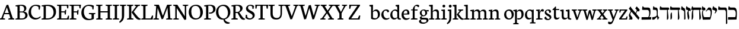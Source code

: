 SplineFontDB: 3.0
FontName: Neuton-Hebrew
FullName: Neuton Hebrew
FamilyName: Neuton
Weight: Medium
Copyright: Copyright (c) 2010, 2011 Brian M Zick (http://21326.info/), \nwith Reserved Font Name 'Neuton'.\n\nThis Font Software is licensed under the SIL Open Font License, Version 1.1.\nThis license is available with a FAQ at: http://scripts.sil.org/OFL\n   WITHOUT WARRANTIES OR CONDITIONS OF ANY KIND, either express or implied.\n   See the License for the specific language governing permissions and\n   limitations under the License.
UComments: "2011-9-18: Created." 
Version: 1.44
ItalicAngle: 0
UnderlinePosition: -205
UnderlineWidth: 102
Ascent: 1638
Descent: 410
LayerCount: 3
Layer: 0 0 "Back"  1
Layer: 1 0 "Fore"  0
Layer: 2 0 "Compare"  0
NeedsXUIDChange: 1
XUID: [1021 467 2011608612 16390363]
FSType: 1
OS2Version: 0
OS2_WeightWidthSlopeOnly: 0
OS2_UseTypoMetrics: 1
CreationTime: 1316368968
ModificationTime: 1323145420
PfmFamily: 17
TTFWeight: 500
TTFWidth: 5
LineGap: 0
VLineGap: 184
OS2TypoAscent: 2106
OS2TypoAOffset: 0
OS2TypoDescent: -485
OS2TypoDOffset: 0
OS2TypoLinegap: 0
OS2WinAscent: 2106
OS2WinAOffset: 0
OS2WinDescent: 485
OS2WinDOffset: 0
HheadAscent: 2106
HheadAOffset: 0
HheadDescent: -485
HheadDOffset: 0
OS2Vendor: 'PfEd'
MarkAttachClasses: 1
DEI: 91125
Encoding: UnicodeBmp
Compacted: 1
UnicodeInterp: none
NameList: Adobe Glyph List
DisplaySize: -96
AntiAlias: 1
FitToEm: 0
WidthSeparation: 100
WinInfo: 12 12 6
BeginPrivate: 0
EndPrivate
Grid
-2048 206 m 0
 4096 206 l 0
-2048 833.333 m 4
 4096 833.333 l 4
-2048 1038 m 0
 4096 1038 l 0
-2048 1147.33 m 0
 4096 1147.33 l 0
-2048 -378 m 0
 4096 -378 l 0
EndSplineSet
BeginChars: 65539 83

StartChar: alef
Encoding: 1488 1488 0
Width: 1130
VWidth: 0
Flags: HMW
LayerCount: 3
Back
SplineSet
882 773 m 2
 883.12 964.992 834.96 1039 742 1039 c 2
 299 1039 l 2
 199 1039 175.376 1082.18 146 1144 c 1
 81 1135 l 1
 51 892.333 l 1
 108 853.333 l 1
 698 853.333 l 2
 768 853 788 787.747 788 642 c 2
 788 6 l 1
 808 -11 l 1
 877 0 l 1
 882 773 l 2
94 15 m 1
 94 514 l 1
 183 569 l 1
 217 558 l 1
 217 372.538 217 210.731 214 30 c 1
 128 -19 l 1
 94 15 l 1
EndSplineSet
Fore
SplineSet
817 723 m 5
 753.814 678.634 693.788 590.985 698 433 c 5
 716 391 l 5
 579 493 l 5
 606 493 l 5
 641.468 569.331 751 745.645 751 808 c 5
 732 854 651 920 616 960 c 5
 732 1122 l 5
 763 1126 l 5
 773 1098 793 1074 819 1048 c 6
 978 891 l 6
 1020 847.652 983.25 758.247 936 686 c 5
 891 725 852 725 817 723 c 5
197 1117 m 5
 232 1124 l 5
 235 1074 261 1029 290 995 c 6
 990 161 l 5
 908 -8 l 5
 882 -12 l 5
 74 926 l 21
 73 957 l 5
 197 1117 l 5
343 694 m 5
 238 646 133 480 233 351 c 6
 347 206 l 6
 367 181 379 141 379 117 c 4
 379 50 369 0 332 0 c 14
 79 0 l 5
 74 58 l 5
 147 84 147 109 131 154 c 6
 83 286 l 6
 40 404 92 463 250 764 c 5
 343 694 l 5
EndSplineSet
Colour: ffffff
EndChar

StartChar: bet
Encoding: 1489 1489 1
Width: 912
VWidth: 0
Flags: HMWO
LayerCount: 3
Back
SplineSet
198.461 1098.25 m 6
 621.961 1098.25 l 6
 643.778 1098.25 669.124 1092.47 697.999 1080.92 c 132
 726.874 1069.37 749.011 1049.48 764.411 1021.25 c 4
 805.478 945.532 826.011 828.748 826.011 670.898 c 4
 826.011 519.465 793.286 375.09 727.836 237.773 c 4
 726.552 233.924 726.873 229.432 728.799 224.299 c 132
 730.724 219.165 733.611 216.599 737.461 216.599 c 6
 876.062 216.599 l 6
 896.595 216.599 909.107 212.428 913.599 204.086 c 132
 918.091 195.744 917.128 184.515 910.711 170.398 c 5
 858.736 -18.251 l 6
 854.886 -33.6509 849.753 -43.9175 843.336 -49.0508 c 132
 836.919 -54.1842 824.086 -56.751 804.836 -56.751 c 6
 65.6357 -56.751 l 6
 46.3858 -56.751 34.5151 -52.5801 30.0234 -44.2383 c 132
 25.5304 -35.8967 25.8514 -24.0259 30.9863 -8.62598 c 6
 82.9609 191.574 l 6
 86.8111 201.841 91.303 208.578 96.4365 211.786 c 132
 101.57 214.994 110.553 216.599 123.386 216.599 c 6
 552.661 216.599 l 6
 595.011 216.599 620.678 221.732 629.661 231.999 c 4
 647.628 249.966 662.386 285.899 673.937 339.799 c 132
 685.486 393.699 691.261 452.732 691.261 516.898 c 4
 691.261 622.132 677.144 699.132 648.911 747.898 c 5
 616.828 799.232 562.286 824.898 485.286 824.898 c 6
 213.861 824.898 l 6
 158.678 824.898 117.932 838.374 91.624 865.324 c 132
 65.3154 892.274 52.1611 934.624 52.1611 992.374 c 4
 52.1611 1037.29 61.1445 1080.92 79.1113 1123.27 c 132
 97.0778 1165.62 118.253 1186.8 142.636 1186.8 c 4
 152.903 1186.8 158.999 1184.87 160.924 1181.02 c 132
 162.848 1177.17 163.168 1170.44 161.886 1160.81 c 132
 160.603 1151.19 159.961 1143.17 159.961 1136.75 c 5
 162.528 1126.48 167.661 1117.5 175.361 1109.8 c 132
 183.061 1102.1 190.761 1098.25 198.461 1098.25 c 6
EndSplineSet
Fore
SplineSet
42 206 m 5
 603 206 l 5
 652.088 234.471 695.122 386.077 695.122 533.066 c 4
 695.122 726 651.402 833 525 833 c 6
 131 833 l 5
 78 872 l 5
 109 1133 l 5
 174 1148 l 5
 200 1066 227 1038 341 1038 c 6
 581 1038 l 6
 754.154 1038 805.27 968 805.27 644.165 c 4
 805.27 469.318 768.957 300.581 696 212 c 13
 884 212 l 5
 849 0 l 5
 57 -12 l 5
 34 4 l 5
 42 206 l 5
EndSplineSet
Colour: ffffff
EndChar

StartChar: gimel
Encoding: 1490 1490 2
Width: 656
VWidth: 0
Flags: HMW
LayerCount: 3
Back
SplineSet
42 206 m 5
 653 206 l 5
 683.454 295.97 692 355.25 692 509 c 4
 692 732.012 650.375 833 575 833 c 6
 131 833 l 5
 78 872 l 5
 109 1133 l 5
 174 1148 l 5
 200 1066 227 1038 341 1038 c 6
 641 1038 l 6
 739 1038 789 967 789 643 c 4
 789 455.855 776.81 307.598 736 212 c 13
 874 208 l 5
 849 0 l 5
 57 -12 l 5
 34 4 l 5
 42 206 l 5
EndSplineSet
Fore
SplineSet
460.341 277 m 21
 423.123 204.323 251.346 12.7203 178.341 -6 c 5
 49.3408 -6 l 5
 30 19 l 5
 46.3408 212 l 5
 143.341 212 l 21
 219.319 219.117 383.868 260 431.341 357 c 5
 460.341 277 l 21
429.341 228 m 5
 424.341 612 l 6
 421.89 778.196 383.426 837 294.341 837 c 6
 132.341 837 l 5
 91.3408 870 l 5
 122.341 1136 l 5
 189.341 1143 l 5
 203 1084 227.812 1042 298.341 1042 c 6
 343.341 1042 l 6
 442.929 1042 513.341 967 513.341 799 c 6
 513.341 382 l 5
 528.498 300 586.961 210.152 644.341 168 c 5
 524.341 -12 l 5
 486.341 0 l 5
 455.341 228 l 5
 429.341 228 l 5
EndSplineSet
Colour: ffffff
EndChar

StartChar: dalet
Encoding: 1491 1491 3
Width: 889
VWidth: 0
Flags: HMW
LayerCount: 3
Back
SplineSet
768 248 m 6
 729 682 l 6
 712 868 657 1040 531 1040 c 6
 385 1040 l 5
 344 1009 l 5
 102 722 l 5
 87 722 l 5
 145 920.988 123.226 989.414 -9 1053 c 4
 -41.771 1069.24 -89 1085 -118 1117 c 5
 -153 1108 l 5
 -183 899 l 5
 -132 846 l 5
 -45 823.171 2 808.244 2 702 c 5
 -162 9 l 5
 -119 -19 l 5
 11 70 l 5
 87 635 l 21
 156 724.876 264 814.751 342 832 c 5
 492 832 l 6
 554 832 628 745.573 639 638 c 6
 664 369 l 6
 677 237.175 634 206 584 206 c 14
 210 206 l 5
 182 4 l 5
 205 -12 l 5
 632 0 l 21
 725 5 777 149 768 248 c 6
EndSplineSet
Fore
SplineSet
263 1038 m 6
 747 1038 l 6
 805 1038 817 1038 835 863 c 5
 713 824 l 5
 767.754 258.858 l 6
 784 95 745 24 685 -12 c 5
 637 -12 l 5
 647 833.333 l 5
 72 833.333 l 5
 9 871 l 5
 42 1127 l 5
 107 1149 l 5
 136.952 1083.64 158 1038 263 1038 c 6
EndSplineSet
Colour: ffffff
EndChar

StartChar: he
Encoding: 1492 1492 4
Width: 938
VWidth: 0
Flags: HMW
LayerCount: 3
Back
SplineSet
283 1038 m 6
 822 1038 l 6
 880 1038 892 1038 910 863 c 5
 788 824 l 5
 842.754 258.858 l 6
 859 95 820 24 760 -12 c 5
 712 -12 l 5
 722 833.333 l 5
 92 833.333 l 5
 29 871 l 5
 62 1127 l 5
 127 1149 l 5
 156.952 1083.64 178 1038 283 1038 c 6
EndSplineSet
Fore
SplineSet
77 0 m 5
 77 390 l 6
 77 514 128.277 589.647 153 609 c 5
 187 609 l 5
 208 271 l 6
 217.789 116 182.229 36 115 0 c 5
 77 0 l 5
283 1038 m 2
 822 1038 l 2
 880 1038 892 1038 910 863 c 1
 788 824 l 1
 843 259 l 2
 859 95 820 24 760 -12 c 1
 712 -12 l 1
 722 833 l 1
 92 833 l 1
 29 871 l 1
 62 1127 l 1
 127 1149 l 1
 157 1084 178 1038 283 1038 c 2
EndSplineSet
Colour: ffffff
EndChar

StartChar: vav
Encoding: 1493 1493 5
Width: 463
VWidth: 0
Flags: HMW
LayerCount: 3
Back
SplineSet
-69 1226 m 17
 -162 1203.59 -178 1084.05 -178 1040 c 0
 -178 942.129 -151 917 -78 917 c 2
 74 917 l 1
 49 720 l 1
 -2.30273 714.789 -93.3262 711 -210 711 c 0
 -258 711 -295 745 -295 817 c 2
 -295 880 l 2
 -295 1032 -216 1170.84 -166 1226 c 1
 -69 1226 l 17
-263 1213 m 1
 -316 1252 l 1
 -285 1513 l 1
 -220 1528 l 1
 -195.124 1463 -173 1418 -78 1418 c 2
 302 1418 l 17
 366.542 1401.26 414 1332 418 1163 c 2
 446.695 83 l 6
 447.625 48.0244 423 8 403 2 c 5
 333 2 l 5
 328 1024 l 2
 328 1113 265.966 1213 206 1213 c 10
 -263 1213 l 1
EndSplineSet
Fore
SplineSet
335 3 m 5
 335 642 l 6
 335 735 285.45 772.89 225 795 c 6
 91 850 l 5
 71 879 l 5
 99 1132 l 5
 164 1148 l 5
 190.705 1062.86 212 1050 258 1029 c 6
 303 1008 l 6
 380 973 417.975 941.107 424 773 c 6
 448.695 84 l 6
 450 49 425 9 405 3 c 5
 335 3 l 5
EndSplineSet
Colour: ffffff
EndChar

StartChar: zayin
Encoding: 1494 1494 6
Width: 468
VWidth: 0
Flags: HMW
LayerCount: 3
Back
SplineSet
-415 0 m 5
 -415 390 l 6
 -415 514 -363.723 589.647 -339 609 c 5
 -305 609 l 5
 -284 271 l 6
 -274.211 116 -309.771 36 -377 0 c 5
 -415 0 l 5
-209 1038 m 6
 330 1038 l 6
 388 1038 400 1038 418 863 c 5
 296 824 l 5
 351 259 l 6
 367 95 328 24 268 -12 c 5
 220 -12 l 5
 230 833 l 5
 -400 833 l 5
 -463 871 l 5
 -430 1127 l 5
 -365 1149 l 5
 -335 1084 -314 1038 -209 1038 c 6
EndSplineSet
Fore
SplineSet
304 804 m 17
 278.884 774.723 259 737.889 259 634 c 0
 259 559.523 280 442 304.068 326 c 2
 316 268 l 2
 340.264 150.054 288 46 258 -1 c 1
 218 -1 l 1
 178.5 155.469 139 389.632 139 572 c 1
 159 645 216 783 241 824 c 9
 241 824 279.836 812 304 804 c 17
59 858 m 1
 26 900 l 1
 49 1131 l 1
 113 1148 l 1
 130 1094 157.187 1063.27 215 1041 c 2
 337 994 l 2
 431 953.98 454 860.959 434 729 c 1
 374 761 301 785 261 752 c 1
 249 793 l 1
 59 858 l 1
EndSplineSet
Colour: ffffff
EndChar

StartChar: het
Encoding: 1495 1495 7
Width: 946
VWidth: 0
Flags: HMW
LayerCount: 3
Back
SplineSet
230 611 m 0
 230 545.667 231.667 474.167 235 396.5 c 128
 238.333 318.833 240 270.666 240 252 c 0
 240 202 231.333 159.667 214 125 c 128
 196.667 90.3333 165.667 48.6667 121 0 c 0
 109.666 -12 97.3329 -19.6667 84 -23 c 1
 54 -28 l 2
 42.6667 -29.3333 36.1667 -28.6667 34.5 -26 c 128
 32.8333 -23.3333 32 -16.6667 32 -6 c 0
 32 56.6667 46.3333 176.833 75 354.5 c 128
 103.667 532.167 118 673.667 118 779 c 0
 118 801.667 113.5 819.167 104.5 831.5 c 128
 95.5 843.833 85.6667 850 75 850 c 2
 58 850 l 2
 44.6667 850 34.1667 854 26.5 862 c 128
 18.8329 870 16.6662 880 20 892 c 2
 84 1122 l 1
 88 1133.35 95.1667 1142.68 105.5 1150 c 128
 115.833 1157.33 125.667 1161 135 1161 c 0
 143.667 1161 148 1158 148 1152 c 0
 148 1132 151.5 1110.33 158.5 1087 c 128
 165.5 1063.67 173.667 1047.67 183 1039 c 1
 1003 1039 l 2
 1016.35 1039 1025.18 1036.5 1029.5 1031.5 c 128
 1033.83 1026.5 1034.67 1016.67 1032 1002 c 2
 1015 911 l 2
 1011 893 1006.33 879.5 1001 870.5 c 128
 995.667 861.5 990.5 855.667 985.5 853 c 128
 980.5 850.333 975.333 847.167 970 843.5 c 128
 964.667 839.833 959.333 831.667 954 819 c 128
 948.667 806.333 944 788 940 764 c 0
 932 721.333 928 673.333 928 620 c 0
 928 568.667 935.333 497.5 950 406.5 c 128
 964.667 315.5 972 243.333 972 190 c 0
 972 156.667 964.833 125.667 950.5 97 c 128
 936.167 68.3333 916.333 37.3333 891 4 c 0
 880.333 -10 863 -20.6667 839 -28 c 1
 826 -28 l 1
 814.665 -30.6666 807.832 -30.8333 805.5 -28.5 c 128
 803.167 -26.1667 802 -20 802 -10 c 0
 802 36.6667 802.5 132.5 803.5 277.5 c 128
 804.5 422.5 805 588.333 805 775 c 0
 805 801 798.833 820 786.5 832 c 128
 774.167 844 751 850 717 850 c 2
 349 850 l 2
 325.667 850 305.667 842.167 289 826.5 c 128
 272.333 810.833 260 790 252 764 c 128
 244 738 238.333 712.667 235 688 c 128
 231.667 663.333 230 637.667 230 611 c 0
EndSplineSet
Fore
SplineSet
55 -12 m 1
 70 500 l 2
 73.8787 660.862 122.598 786.667 163 844 c 1
 227 844 l 1
 191.328 787 181 717 195 454 c 2
 202 318 l 2
 210 175.324 169.648 37.9074 110 -12 c 1
 55 -12 l 1
184 1038 m 29
 808 1038 l 2
 866 1038 878 1038 896 863 c 1
 774 824 l 1
 859 259 l 2
 880.606 115.383 836 24 776 -12 c 1
 728 -12 l 1
 708 833 l 1
 194 833 l 1
 38 833 l 5
 15 861 l 5
 88 1127 l 5
 153 1149 l 5
 184 1038 l 29
EndSplineSet
Layer: 2
SplineSet
900 1164.33 m 5xe8
 821 1152.33 l 5
 784 1001.33 l 5
 169 1001.33 l 5
 114 1152.33 l 5
 38 1139.33 l 5
 15 858.333 l 5
 40 833.333 l 5
 784 833.333 l 5
 820 673.333 l 5
 900 684.333 l 5
 900 1164.33 l 5xe8
EndSplineSet
Colour: ffffff
EndChar

StartChar: tet
Encoding: 1496 1496 8
Width: 919
VWidth: 0
Flags: HMW
LayerCount: 3
Back
SplineSet
-502 -12 m 5
 -487 500 l 6
 -483.121 660.862 -434.402 786.667 -394 844 c 5
 -330 844 l 5
 -365.672 787 -376 717 -362 454 c 6
 -355 318 l 6
 -347 175.324 -387.352 37.9074 -447 -12 c 5
 -502 -12 l 5
-288 1038 m 6
 251 1038 l 6
 309 1038 321 1038 339 863 c 5
 217 824 l 5
 302 259 l 6
 323.606 115.383 279 24 219 -12 c 5
 171 -12 l 5
 151 833 l 5
 -479 833 l 5
 -542 871 l 5
 -509 1127 l 5
 -444 1149 l 5
 -414 1084 -393 1038 -288 1038 c 6
EndSplineSet
Fore
SplineSet
393 682 m 5
 362 722 l 5
 554 1009 l 5
 592 1040 l 5
 711 1040 l 6
 822.32 1040 882.655 889.338 882.655 670.487 c 4
 882.655 480.417 837.145 238.912 740 0 c 13
 124 -12 l 5
 101 4 l 5
 79 152 29 335 29 549 c 4
 29 681 81.3704 796 130 841 c 5
 213 841 l 5
 140.316 810 114 715 114 605 c 4
 114 456 165.043 278 215 206 c 13
 722 206 l 21
 746.903 266.763 778.751 422.285 778.751 563.103 c 4
 778.751 705.019 746.404 832 642 832 c 6
 552 832 l 5
 503 819 436 750 393 682 c 5
313 793 m 13
 52 833 l 5
 11 866 l 5
 42 1136 l 5
 109 1143 l 5
 120 1082.25 141 1044 198 1039 c 6
 223 1037 l 6
 284.022 1031.58 326.716 992.346 326.716 899.016 c 4
 326.716 869.358 322.405 834.236 313 793 c 13
EndSplineSet
Colour: ffffff
EndChar

StartChar: yod
Encoding: 1497 1497 9
Width: 443
VWidth: 0
Flags: HMW
LayerCount: 3
Fore
SplineSet
195 1043.33 m 2
 287 1012 l 2
 378 981 409 919 409 827 c 0
 409 723.193 307.471 590.764 231 515 c 1
 201 569 l 1
 243.607 623.147 270.435 672.782 270.435 710.896 c 0
 270.435 744.133 252.504 769.692 211 784 c 2
 36 844.33 l 1
 0 875.33 l 1
 58 1139.33 l 1
 122 1149.33 l 1
 142.739 1073.48 155.92 1056.64 195 1043.33 c 2
EndSplineSet
Colour: ffffff
EndChar

StartChar: kaf.final
Encoding: 1498 1498 10
Width: 845
VWidth: 0
Flags: HMW
LayerCount: 3
Back
SplineSet
317 846 m 17
 224 823.59 208 704.052 208 660 c 0
 208 562.129 235 537 308 537 c 2
 460 537 l 1
 435 340 l 1
 383.697 334.789 292.674 331 176 331 c 0
 128 331 91 365 91 437 c 2
 91 500 l 2
 91 652 170 790.841 220 846 c 1
 317 846 l 17
123 833 m 1
 70 872 l 1
 101 1133 l 1
 166 1148 l 1
 190.876 1083 213 1038 308 1038 c 2
 688 1038 l 17
 752.542 1021.26 800 952 804 783 c 2
 832.695 -297 l 6
 833.625 -331.976 809 -372 789 -378 c 5
 719 -378 l 5
 714 644 l 2
 714 733 651.966 833 592 833 c 10
 123 833 l 1
EndSplineSet
Fore
SplineSet
719 -378 m 1
 714 641 l 2
 714 731 654 833 596 833 c 10
 95 833 l 1
 42 872 l 1
 73 1133 l 1
 138 1148 l 1
 164 1066 191 1038 305 1038 c 2
 692 1038 l 17
 756.542 1021.06 804 951 808 780 c 2
 832.695 -297 l 2
 833.475 -331.012 809 -372 789 -378 c 1
 719 -378 l 1
EndSplineSet
Colour: ffffff
EndChar

StartChar: kaf
Encoding: 1499 1499 11
Width: 845
VWidth: 0
Flags: HMW
LayerCount: 3
Back
SplineSet
-82 206 m 5
 479 206 l 5
 528.088 234.471 571.122 386.077 571.122 533.066 c 4
 571.122 726 527.402 833 401 833 c 6
 7 833 l 5
 -46 872 l 5
 -15 1133 l 5
 50 1148 l 5
 76 1066 103 1038 217 1038 c 6
 457 1038 l 6
 630.153 1038 681.27 968 681.27 644.165 c 4
 681.27 469.318 644.957 300.581 572 212 c 13
 760 212 l 5
 725 0 l 5
 -67 -12 l 5
 -90 4 l 5
 -82 206 l 5
EndSplineSet
Fore
SplineSet
295 1038 m 2
 546 1038 l 2
 709.333 1038 791 885 791 514 c 0
 791 355.837 771.105 123 755 0 c 9
 47 -12 l 1
 24 4 l 1
 32 206 l 1
 637 206 l 17
 665.075 255 694 348 694 500 c 0
 694 743.993 621 833 470 833 c 2
 95 833 l 1
 42 872 l 1
 73 1133 l 1
 138 1148 l 1
 164 1066 181 1038 295 1038 c 2
EndSplineSet
Colour: ffffff
EndChar

StartChar: lamed
Encoding: 1500 1500 12
Width: 900
VWidth: 0
Flags: HMW
LayerCount: 3
Back
SplineSet
127 1273 m 0
 95.163 1192.51 121 1080 137 1037 c 1
 600 1037 l 2
 805 1037 842 962 842 746 c 0
 842 477.145 770.143 275.091 566 158 c 1
 220 -21 l 1
 202 -3 l 1
 230 207 l 1
 514 341 l 1
 695.829 433.099 735 559.649 735 686 c 0
 735 805.415 691 830 526 830 c 2
 50 830 l 1
 20 873 l 1
 0 1038 51.4678 1231.13 51.4678 1296 c 0
 51.4678 1326 7 1328 -26.2168 1338 c 2
 -63 1349 l 1
 -83 1378 l 1
 -52.4678 1541 l 1
 -14.4678 1548 l 1
 -4.42296 1530.09 23.5886 1516.2 72 1503 c 0
 171 1476 180 1407 127 1273 c 0
EndSplineSet
Fore
SplineSet
135 1262 m 0
 135 1176.96 138 1080 147 1037 c 1
 600 1037 l 2
 805 1037 842 962 842 746 c 0
 842 477.145 770.143 275.091 566 158 c 2
 220 -21 l 1
 202 -3 l 1
 230 207 l 1
 514 341 l 2
 695.829 433.099 735 559.649 735 686 c 0
 735 805.415 691 830 526 830 c 2
 60 830 l 1
 30 873 l 1
 30 1038.76 60.0288 1266.78 82 1436 c 0
 104.676 1604.45 122 1621 198 1621 c 0
 259.234 1621 308.016 1616.29 335 1610 c 1
 311 1425 l 1
 210 1425 l 2
 151 1425 135 1380.72 135 1262 c 0
EndSplineSet
Colour: ffffff
EndChar

StartChar: mem.final
Encoding: 1501 1501 13
Width: 883
VWidth: 0
Flags: HMW
LayerCount: 3
Back
SplineSet
862 773 m 6
 863.12 964.992 814.96 1039 722 1039 c 6
 279 1039 l 6
 179 1039 155.376 1082.18 126 1144 c 5
 61 1135 l 5
 31 872.333 l 5
 88 833.333 l 5
 678 833.333 l 6
 748 833.031 768 773.954 768 642 c 6
 768 6 l 5
 788 -11 l 5
 857 0 l 5
 862 773 l 6
74 15 m 5
 74 514 l 5
 163 569 l 5
 197 558 l 5
 197 372.538 197 210.731 194 30 c 5
 108 -19 l 5
 74 15 l 5
EndSplineSet
Fore
SplineSet
304 1038 m 6
 715 1038 l 6
 804 1038 850 967 850 684 c 6
 850 196 l 22
 850 94.7979 827.612 0.640625 779 0 c 14
 74 -12 l 5
 51 4 l 5
 48 532 l 22
 46.8012 711.991 131 797.119 208 845 c 5
 311 845 l 5
 199.049 811.33 158 706 158 556 c 6
 158 306 l 6
 158 248 161 206 215 206 c 14
 691 206 l 22
 751.524 206 753 279.673 753 379 c 6
 753 630 l 6
 753 769.278 712 833 639 833 c 6
 94 833 l 5
 41 872 l 5
 72 1133 l 5
 137 1148 l 5
 163 1066 190 1038 304 1038 c 6
EndSplineSet
Colour: ffffff
EndChar

StartChar: mem
Encoding: 1502 1502 14
Width: 1008
VWidth: 0
Flags: HMW
LayerCount: 3
Back
SplineSet
978 248 m 6
 939 682 l 6
 922 868 867 1040 741 1040 c 6
 595 1040 l 5
 554 1009 l 5
 316 742 l 5
 301 742 l 5
 314 853.333 l 6
 327.952 972.823 319 1024 265 1037 c 6
 199 1052.43 l 6
 173.272 1058.44 151 1077.79 135 1095 c 5
 107 1091 l 5
 37 877 l 5
 60 854 l 5
 166 828 l 6
 203.481 818.807 230.004 779.065 212 702 c 6
 48 0 l 5
 141 0 l 5
 187.828 36.5806 217.003 101.644 238 252 c 6
 297 635 l 21
 366 725 474 815 552 832 c 5
 702 832 l 6
 764 832 838 746 849 638 c 6
 874 369 l 6
 887 237 844 206 794 206 c 14
 440 206 l 5
 392 4 l 5
 415 -12 l 5
 842 0 l 21
 935 5 987 149 978 248 c 6
EndSplineSet
Fore
SplineSet
978 248 m 6
 939 682 l 6
 922 868 867 1040 741 1040 c 6
 595 1040 l 5
 554 1009 l 5
 316 742 l 5
 301 742 l 5
 314 853.333 l 6
 327.952 972.823 319 1027 265 1037 c 6
 179 1052.43 l 6
 153 1057 131 1077.79 115 1095 c 5
 87 1091 l 5
 37 877 l 5
 60 854 l 5
 166 828 l 6
 203.481 818.807 230.004 779.065 212 702 c 6
 48 0 l 5
 141 0 l 5
 187.828 36.5806 217.003 101.644 238 252 c 6
 297 635 l 21
 366 725 474 815 552 832 c 5
 702 832 l 6
 764 832 838 746 849 638 c 6
 874 369 l 6
 887 237 844 206 794 206 c 14
 440 206 l 5
 392 4 l 5
 415 -12 l 5
 842 0 l 21
 935 5 987 149 978 248 c 6
EndSplineSet
Colour: ffffff
EndChar

StartChar: nun.final
Encoding: 1503 1503 15
Width: 378
VWidth: 0
Flags: HMW
LayerCount: 3
Back
SplineSet
-153 846 m 17
 -246 823.59 -262 704.052 -262 660 c 0
 -262 562.129 -235 537 -162 537 c 2
 -10 537 l 1
 -35 340 l 1
 -86.3027 334.789 -177.326 331 -294 331 c 0
 -342 331 -379 365 -379 437 c 2
 -379 500 l 2
 -379 652 -300 790.841 -250 846 c 1
 -153 846 l 17
-347 833 m 1
 -400 872 l 1
 -369 1133 l 1
 -304 1148 l 1
 -279.124 1083 -257 1038 -162 1038 c 2
 218 1038 l 17
 282.542 1021.26 330 952 334 783 c 2
 362.695 -297 l 6
 363.625 -331.976 339 -372 319 -378 c 5
 249 -378 l 5
 244 644 l 2
 244 733 181.966 833 122 833 c 10
 -347 833 l 1
EndSplineSet
Fore
SplineSet
359 -297 m 2
 352 783 l 2
 351 960 308 988 193 1038 c 0
 150 1056 126 1114 115 1147 c 1
 50 1132 l 1
 19 871 l 9
 68 839 l 17
 182 786 l 2
 214 773 245 731 245 644 c 2
 245 -378 l 1
 315 -378 l 1
 335 -372 359.227 -332.012 359 -297 c 2
EndSplineSet
Colour: ffffff
EndChar

StartChar: nun
Encoding: 1504 1504 16
Width: 448
VWidth: 0
Flags: HMW
LayerCount: 3
Back
SplineSet
380.341 277 m 17
 343.123 204.323 171.346 12.7203 98.3408 -6 c 1
 -30.6592 -6 l 1
 -50 19 l 1
 -33.6592 212 l 1
 63.3408 212 l 17
 139.319 219.117 303.868 260 351.341 357 c 1
 380.341 277 l 17
349.341 228 m 1
 344.341 612 l 2
 341.89 778.196 303.426 837 214.341 837 c 6
 52.3408 837 l 5
 11.3408 870 l 5
 42.3408 1136 l 5
 109.341 1143 l 5
 123 1084 147.812 1042 218.341 1042 c 6
 263.341 1042 l 6
 362.929 1042 433.341 967 433.341 799 c 2
 433.341 382 l 1
 448.498 300 506.961 210.152 564.341 168 c 1
 444.341 -12 l 1
 406.341 0 l 1
 375.341 228 l 1
 349.341 228 l 1
EndSplineSet
Fore
SplineSet
263.341 1042 m 2
 353.264 1042 435.946 967.866 438 783 c 2
 445 153 l 2
 446 86 444 55 411 0 c 1
 1 0 l 9
 8 189 l 17
 260 189 l 2
 300 189 344 215 344 274 c 2
 344 654 l 2
 344 765.716 304 837 214.341 837 c 2
 52.3408 837 l 1
 11.3408 870 l 1
 42.3408 1136 l 1
 109.341 1143 l 1
 123 1084 147.341 1042 218.341 1042 c 2
 263.341 1042 l 2
EndSplineSet
Colour: ffffff
EndChar

StartChar: samekh
Encoding: 1505 1505 17
Width: 930
VWidth: 0
Flags: HMW
LayerCount: 3
Back
SplineSet
832 773 m 6
 833.12 964.992 784.96 1039 692 1039 c 6
 249 1039 l 6
 149 1039 125.376 1082.18 96 1144 c 5
 31 1135 l 5
 1 872.333 l 5
 58 833.333 l 5
 648 833.333 l 6
 718 833.031 738 773.954 738 642 c 6
 738 6 l 5
 758 -11 l 5
 827 0 l 5
 832 773 l 6
44 15 m 5
 44 514 l 5
 133 569 l 5
 167 558 l 5
 167 372.538 167 210.731 164 30 c 5
 78 -19 l 5
 44 15 l 5
EndSplineSet
Fore
SplineSet
57 833 m 5
 615 833 l 6
 704 833 742.567 763.157 707 570 c 4
 679.206 393.027 636.646 230.249 403 217 c 6
 244 209 l 5
 200.061 250.384 144.055 458.072 144.055 598.865 c 4
 144.055 708.171 187.059 819.291 248 845 c 5
 160 845 l 5
 103.301 824.328 18.405 633.334 18.405 471.326 c 4
 18.405 276.335 77.9944 65.8541 105 0 c 5
 136 -25 l 5
 361 0 l 6
 724.052 44 772.157 326 813 725 c 4
 832.309 896.199 837 1038 693 1038 c 6
 242 1038 l 6
 147 1038 124.876 1083 100 1148 c 5
 35 1133 l 5
 4 872 l 5
 57 833 l 5
EndSplineSet
Colour: ffffff
EndChar

StartChar: ayin
Encoding: 1506 1506 18
Width: 884
VWidth: 0
Flags: HMW
LayerCount: 3
Back
SplineSet
393 682 m 1
 362 722 l 1
 554 1009 l 1
 592 1040 l 1
 711 1040 l 2
 822.32 1040 882.655 889.338 882.655 670.487 c 0
 882.655 480.417 837.145 238.912 740 0 c 9
 124 -12 l 1
 101 4 l 1
 79 152 29 335 29 549 c 0
 29 681 81.3704 796 130 841 c 1
 213 841 l 1
 140.316 810 114 715 114 605 c 0
 114 456 165.043 278 215 206 c 9
 722 206 l 17
 746.903 266.763 778.751 422.285 778.751 563.103 c 0
 778.751 705.019 746.404 832 642 832 c 2
 552 832 l 1
 503 819 436 750 393 682 c 1
313 793 m 13
 52 833 l 5
 11 866 l 5
 42 1136 l 5
 109 1143 l 5
 120 1082.25 141 1044 198 1039 c 6
 223 1037 l 6
 284.022 1031.58 326.716 992.346 326.716 899.016 c 4
 326.716 869.358 322.405 834.236 313 793 c 13
EndSplineSet
Fore
SplineSet
875 793 m 13
 614 833 l 5
 573 866 l 5
 604 1136 l 5
 671 1143 l 5
 682 1082.25 703 1044 760 1039 c 6
 785 1037 l 6
 846.022 1031.58 888.716 992.346 888.716 899.017 c 4
 888.716 869.358 884.404 834.236 875 793 c 13
363 793 m 13
 102 833 l 5
 61 866 l 5
 92 1136 l 5
 159 1143 l 5
 170 1082.25 191 1044 248 1039 c 6
 273 1037 l 6
 334.022 1031.58 376.716 992.346 376.716 899.017 c 4
 376.716 869.358 372.405 834.236 363 793 c 13
323 157 m 5
 321.31 219.842 301.146 284.435 274 356 c 6
 208 530 l 6
 162 650 209.435 797.215 211 828 c 5
 255 818 l 5
 231.778 755.29 239 695 274 602 c 6
 338 434 l 6
 378.269 328.293 387 225 361 157 c 5
 323 157 l 5
815 804 m 5
 781.266 751.366 751.428 655.372 751.428 527.128 c 4
 751.428 450.312 758.75 384.82 758.75 299.723 c 4
 758.75 195.744 746.292 81.9302 709 20 c 5
 57 -71 l 5
 39 -53 l 5
 67 148 l 5
 644 226 l 5
 658.9 240.095 667 263 667 298 c 6
 667 365 l 6
 667 567.352 701.781 731 774.716 833 c 5
 815 804 l 5
EndSplineSet
Colour: ffff00
EndChar

StartChar: pe.final
Encoding: 1507 1507 19
Width: 845
VWidth: 0
Flags: HMW
LayerCount: 3
Back
SplineSet
527 206 m 22
 635.652 206 682 285 682 480 c 4
 682 738.648 609.143 833 478 833 c 14
 45 833 l 5
 -8 872 l 5
 23 1133 l 5
 88 1148 l 5
 112.876 1083 134 1038 230 1038 c 6
 554 1038 l 6
 710.667 1038 789 885 789 514 c 4
 789 180 732 0 582 0 c 14
 24 0 l 5
 1 16 l 5
 9 206 l 5
 527 206 l 22
239 846 m 21
 146 826 130 719.315 130 680 c 4
 130 613.957 157 597 230 597 c 6
 382 597 l 5
 357 400 l 5
 305.697 394.789 214.674 391 98 391 c 4
 50 391 13 425 13 497 c 6
 13 570 l 6
 13 679 92 802 142 846 c 5
 239 846 l 21
EndSplineSet
Fore
SplineSet
281 846 m 17
 188 824 172 706 172 663 c 0
 172 563 199 537 272 537 c 2
 424 537 l 1
 399 340 l 1
 348 335 257 331 140 331 c 0
 92 331 55 371 55 457 c 2
 55 520 l 2
 55 663 134 794 184 846 c 1
 281 846 l 17
87 833 m 1
 34 872 l 1
 65 1133 l 1
 130 1148 l 1
 155 1083 177 1038 272 1038 c 2
 573 1038 l 18
 684 1038 761 928 768 713 c 2
 797 -297 l 2
 798 -332 773 -372 753 -378 c 1
 683 -378 l 1
 678 584 l 2
 676.997 776.964 615 833 516 833 c 10
 87 833 l 1
EndSplineSet
Colour: ffffff
EndChar

StartChar: pe
Encoding: 1508 1508 20
Width: 879
VWidth: 0
Flags: HMW
LayerCount: 3
Back
SplineSet
325 1038 m 2
 576 1038 l 6
 746 1038 831 885 831 514 c 4
 831 357.378 785.141 128.036 685 0 c 13
 77 -12 l 1
 54 4 l 1
 62 206 l 1
 687 206 l 21
 709.043 251.376 724 353.471 724 480 c 4
 724 738.647 644 833 500 833 c 6
 125 833 l 1
 72 872 l 1
 103 1133 l 1
 168 1148 l 1
 194 1066 211 1038 325 1038 c 2
EndSplineSet
Fore
SplineSet
569 206 m 18
 677.652 206 724 290.766 724 500 c 0
 724 768.853 675 833 520 833 c 10
 87 833 l 1
 34 872 l 1
 65 1133 l 1
 130 1148 l 1
 154.876 1083 176 1038 272 1038 c 2
 596 1038 l 2
 752.667 1038 831 885 831 514 c 0
 831 180 774 0 624 0 c 10
 66 0 l 1
 43 16 l 1
 51 206 l 1
 569 206 l 18
281 846 m 17
 188 826 172 719.315 172 680 c 0
 172 613.957 199 597 272 597 c 2
 424 597 l 1
 399 400 l 1
 347.697 394.789 256.674 391 140 391 c 0
 92 391 55 425 55 497 c 2
 55 570 l 2
 55 679 134 802 184 846 c 1
 281 846 l 17
EndSplineSet
Colour: ffffff
EndChar

StartChar: tsadi.final
Encoding: 1509 1509 21
Width: 925
VWidth: 0
Flags: HMW
LayerCount: 3
Back
SplineSet
862 773 m 6
 863.12 964.992 814.96 1039 722 1039 c 6
 279 1039 l 6
 179 1039 155.376 1082.18 126 1144 c 5
 61 1135 l 5
 31 872.333 l 5
 88 833.333 l 5
 678 833.333 l 6
 748 833.031 768 773.954 768 642 c 6
 768 6 l 5
 788 -11 l 5
 857 0 l 5
 862 773 l 6
74 15 m 5
 74 514 l 5
 163 569 l 5
 197 558 l 5
 197 372.538 197 210.731 194 30 c 5
 108 -19 l 5
 74 15 l 5
EndSplineSet
Fore
SplineSet
728 780 m 1
 655.466 637.941 586.558 506.513 436.529 205 c 1
 422 133 l 1
 361 345 l 1
 418 345 l 1
 484.732 414.061 634 729.704 634 815 c 0
 634 838.021 609.014 847.635 580 858.333 c 1
 548 900.333 l 1
 566 1141.33 l 1
 634 1149.33 l 1
 645.255 1117.28 669 1065.14 716 1051.33 c 2
 771 1035 l 2
 855.315 1007.79 875.938 908.987 858 784 c 1
 802.88 804 762.32 804 728 780 c 1
343 -378 m 1
 314 265 l 2
 294 712 275.704 754.678 172 796 c 2
 68 839 l 1
 28 878 l 1
 46 1135 l 1
 114 1142 l 1
 124.843 1110.62 147.914 1049.59 193 1038 c 0
 333 999.177 334 968 356 763 c 2
 408 279 l 1
 426 133 l 1
 483 -150 l 2
 507.978 -274.012 458.747 -347.075 400 -378 c 1
 343 -378 l 1
EndSplineSet
Colour: ffffff
EndChar

StartChar: tsadi
Encoding: 1510 1510 22
Width: 952
VWidth: 0
Flags: HMW
LayerCount: 3
Back
SplineSet
862 773 m 6
 863.12 964.992 814.96 1039 722 1039 c 6
 279 1039 l 6
 179 1039 155.376 1082.18 126 1144 c 5
 61 1135 l 5
 31 872.333 l 5
 88 833.333 l 5
 678 833.333 l 6
 748 833.031 768 773.954 768 642 c 6
 768 6 l 5
 788 -11 l 5
 857 0 l 5
 862 773 l 6
74 15 m 5
 74 514 l 5
 163 569 l 5
 197 558 l 5
 197 372.538 197 210.731 194 30 c 5
 108 -19 l 5
 74 15 l 5
EndSplineSet
Fore
SplineSet
65 207 m 5
 628 207 l 5
 628 227 l 5
 358 526 l 6
 290 601 285 651 277.685 752 c 4
 275.142 787.107 214.028 803.891 169 814 c 6
 50 850 l 5
 30 879 l 5
 61 1135 l 5
 129 1142 l 5
 141.214 1113 161.095 1060.59 243 1038 c 6
 272 1030 l 6
 316.939 1016.61 360.972 965.839 360.972 810 c 4
 360.972 716.858 361.642 705.505 412.87 651 c 4
 489 570 571.608 477.094 611 449 c 5
 865 211 l 5
 882.234 136.529 846.04 29.5029 820 0 c 5
 60 -14 l 5
 37 2 l 5
 65 207 l 5
754 780 m 5
 724.056 701.12 676.239 592.698 647.529 490 c 5
 645 398 l 5
 528 500 l 5
 555 500 l 5
 593.842 534.261 678 701.926 678 778 c 4
 678 833.404 663.037 845.756 594 858.333 c 5
 562 900.333 l 5
 580 1141.33 l 5
 648 1149.33 l 5
 659.255 1117.28 678.182 1066.72 730 1051.33 c 6
 785 1035 l 6
 870 1007.84 889.938 908.987 872 784 c 5
 821.968 804 785.152 804 754 780 c 5
EndSplineSet
Colour: ffff00
EndChar

StartChar: qof
Encoding: 1511 1511 23
Width: 945
VWidth: 0
Flags: HMW
LayerCount: 3
Back
SplineSet
862 773 m 6
 863.12 964.992 814.96 1039 722 1039 c 6
 279 1039 l 6
 179 1039 155.376 1082.18 126 1144 c 5
 61 1135 l 5
 31 872.333 l 5
 88 833.333 l 5
 678 833.333 l 6
 748 833.031 768 773.954 768 642 c 6
 768 6 l 5
 788 -11 l 5
 857 0 l 5
 862 773 l 6
74 15 m 5
 74 514 l 5
 163 569 l 5
 197 558 l 5
 197 372.538 197 210.731 194 30 c 5
 108 -19 l 5
 74 15 l 5
EndSplineSet
Fore
SplineSet
77 -378 m 1
 77 363 l 2
 77 522 154 612 185 628 c 1
 220 618 l 1
 203.2 540 190.577 468.234 199 231 c 2
 211 -107 l 2
 217 -262 183.397 -342 114 -378 c 1
 77 -378 l 1
87 833 m 1
 519 833 l 2
 654.277 833 739.15 797.731 739.15 672.172 c 0
 739.15 507 697.667 480.677 509 361 c 2
 375 276 l 1
 367 75 l 1
 385 57 l 1
 637 235 l 2
 757 320 836.676 397.866 836.676 691.595 c 0
 836.676 944.851 713.313 1038 593 1038 c 2
 272 1038 l 2
 176 1038 154.876 1083 130 1148 c 1
 65 1133 l 1
 34 872 l 1
 87 833 l 1
EndSplineSet
Colour: ffffff
EndChar

StartChar: resh
Encoding: 1512 1512 24
Width: 945
VWidth: 0
Flags: HMW
LayerCount: 3
Back
SplineSet
655 3 m 5
 655 642 l 2
 655 735 605.45 772.89 545 795 c 2
 411 850 l 1
 391 879 l 1
 419 1132 l 1
 484 1148 l 1
 510.705 1062.86 532 1050 578 1029 c 2
 623 1008 l 2
 700 973 737.975 941.106 744 773 c 2
 768.695 84 l 6
 770 49 745 9 725 3 c 5
 655 3 l 5
EndSplineSet
Fore
SplineSet
658 0 m 5
 658 642 l 6
 658 774 637 833 565 833 c 6
 75 833 l 5
 22 872 l 5
 53 1133 l 5
 118 1148 l 5
 142.876 1083 164 1038 260 1038 c 6
 624 1038 l 6
 709 1038 744 964 750 773 c 6
 771.695 81 l 6
 773 46 748 6 728 0 c 5
 658 0 l 5
EndSplineSet
Colour: ffffff
EndChar

StartChar: shin
Encoding: 1513 1513 25
Width: 1007
VWidth: 0
Flags: HMW
LayerCount: 3
Back
SplineSet
55 -12 m 1
 70 500 l 2
 73.8789 660.862 122.599 786.667 163 844 c 1
 227 844 l 1
 191.328 787 181 717 195 454 c 2
 202 318 l 2
 210 175.323 169.648 37.9072 110 -12 c 1
 55 -12 l 1
269 1038 m 2
 808 1038 l 2
 866 1038 878 1038 896 863 c 1
 774 824 l 1
 859 259 l 2
 880.606 115.383 836 24 776 -12 c 1
 728 -12 l 1
 708 833 l 1
 78 833 l 1
 15 871 l 1
 48 1127 l 1
 113 1149 l 1
 143 1084 164 1038 269 1038 c 2
EndSplineSet
Fore
SplineSet
391 0 m 2
 156 -25 l 1
 111 4 l 1
 81.2832 203.91 36 597 151 833.333 c 1
 224 833.333 l 1
 123 537 225 282 249 206 c 1
 433 217 l 2
 672 231 766 364 860 833.333 c 1
 916 810 l 1
 814 274 761 39 391 0 c 2
548 780 m 1
 475.466 637.941 478.028 425.513 328 124 c 1
 269.471 168 l 1
 336.203 237.061 454 729.704 454 815 c 0
 454 838.021 429.014 847.635 400 858.333 c 1
 368 900.333 l 1
 396 1131.33 l 1
 464 1139.33 l 1
 475.255 1107.28 489 1053 536 1043.33 c 2
 571 1036 l 2
 659 1023 687 917 647 787 c 1
 591.88 807 582.32 804 548 780 c 1
999 793 m 9
 754 832 l 1
 713 865 l 1
 744 1135 l 1
 811 1142 l 1
 822 1081.25 840.917 1049.51 898 1040 c 0
 958 1030 1012.72 1001.9 1012.72 899.017 c 0
 1012.72 869.358 1008.4 834.236 999 793 c 9
293 793 m 9
 52 833 l 1
 11 866 l 1
 42 1136 l 1
 109 1143 l 1
 120 1082.25 141 1047 198 1039 c 2
 212 1037 l 2
 273.021 1031.58 306.716 992.347 306.716 899.017 c 0
 306.716 869.357 302.404 834.236 293 793 c 9
EndSplineSet
Colour: ffffff
EndChar

StartChar: tav
Encoding: 1514 1514 26
Width: 838
VWidth: 0
Flags: HMW
LayerCount: 3
Back
SplineSet
686 723 m 1
 622.814 678.635 562.787 590.985 567 433 c 1
 585 391 l 1
 448 493 l 1
 475 493 l 1
 510.468 569.331 620 745.646 620 808 c 1
 601 854 520 920 485 960 c 1
 601 1122 l 1
 632 1126 l 1
 642 1098 662 1074 688 1048 c 2
 847 891 l 2
 889 847.652 852.25 758.247 805 686 c 1
 760 725 721 725 686 723 c 1
66 1117 m 1
 101 1124 l 1
 104 1074 130 1029 159 995 c 2
 859 161 l 1
 777 -8 l 1
 751 -12 l 1
 -57 926 l 17
 -58 957 l 1
 66 1117 l 1
212 694 m 1
 107 646 2 480 102 351 c 2
 216 206 l 2
 236 181 248 141 248 117 c 0
 248 50 238 0 201 0 c 10
 -52 0 l 1
 -57 58 l 1
 16 84 16 109 0 154 c 2
 -48 286 l 2
 -91 404 -39 463 119 764 c 1
 212 694 l 1
EndSplineSet
Fore
SplineSet
183 474 m 10
 207 297 l 18
 224 169 201 0 69 0 c 10
 -94 0 l 9
 -59 208 l 25
 40 208 l 18
 74 208 98 256 91 305 c 2
 80 520 l 18
 74 632 121.715 785.414 163 844 c 1
 227 844 l 1
 191.328 787 159.399 648.054 183 474 c 10
748 0 m 1
 748 642 l 2
 748 774 727 833 655 833 c 2
 95 833 l 1
 42 872 l 1
 73 1133 l 1
 138 1148 l 1
 162.876 1083 184 1038 280 1038 c 2
 714 1038 l 2
 799 1038 834 964 840 773 c 2
 861.695 81 l 2
 863 46 838 6 818 0 c 1
 748 0 l 1
EndSplineSet
Colour: ffffff
EndChar

StartChar: uni05D0.alt
Encoding: 0 0 27
Width: 835
VWidth: 0
Flags: HMW
LayerCount: 3
Back
SplineSet
794.829 624.613 m 5
 773.027 642.255 724.248 673.631 697.91 673.631 c 0
 671.909 673.631 585.248 429.842 573.248 303.842 c 1
 467.248 377.842 l 1
 624.568 712.901 l 1
 473.416 799.842 l 1
 480.533 861.025 487.333 915.495 493.248 957.842 c 1
 553.545 972.842 l 5
 580.077 912.758 607.248 894.842 671.231 864.07 c 6
 709 846 l 6
 796.69 804.045 825.252 732.169 794.829 624.613 c 5
EndSplineSet
Fore
SplineSet
726 142 m 1
 726 88 682 12 658 -7 c 1
 636 -10 l 1
 171 612 l 2
 150 640 118 682 104 697 c 1
 106 609 107 448 107 357 c 0
 107 184 140 153 234 153 c 0
 260 153 270 154 290 155 c 1
 268 30 l 1
 239 7 188 -9 122 -9 c 0
 68 -9 -13 23 -13 79 c 0
 -13 201 31 741 61 959 c 1
 140 974 l 1
 154 912 201 818 251 753 c 2
 726 142 l 1
755 648 m 1
 709 685 618 752 600 752 c 0
 568 752 449 420 437 386 c 1
 399 408 l 1
 465 582 521 821 514 959 c 1
 574 973 l 1
 594 946 646 906 691 873 c 2
 709 860 l 2
 785 804 787 743 755 648 c 1
EndSplineSet
Colour: ffffff
EndChar

StartChar: NameMe.28
Encoding: 65536 -1 28
Width: 2048
VWidth: 0
LayerCount: 3
Colour: ffffff
EndChar

StartChar: NameMe.29
Encoding: 65537 -1 29
Width: 2048
VWidth: 0
LayerCount: 3
Colour: ffffff
EndChar

StartChar: NameMe.30
Encoding: 65538 -1 30
Width: 2048
VWidth: 0
LayerCount: 3
Colour: ffffff
EndChar

StartChar: a
Encoding: 97 97 31
Width: 830
VWidth: 0
Flags: HW
HStem: -24 123<190.5 410.153> 1 86<782 819> 428 57<407.813 508> 807 93<246.628 440.012>
VStem: 47 175<123.621 303.932> 81 139<637.141 782.037> 508 162<149.1 428 480.961 737.155>
LayerCount: 3
Colour: ffffff
EndChar

StartChar: b
Encoding: 98 98 32
Width: 955
VWidth: 0
Flags: HW
HStem: -23 110<331.765 621.585> 768 131<425.299 626.83> 1238 20G<11.1905 295.87>
VStem: 136 163<124.454 711.68 744 1108> 725 179<258.586 647.801>
LayerCount: 3
Fore
SplineSet
-15 1161 m 1
 -2 1237 l 1
 275 1258 l 1
 299 1235 l 1
 299 849 l 1
 285 744 l 1
 296 744 l 1
 375 833 468 899 581 899 c 0
 775 899 904 725 904 472 c 0
 904 155 671 -23 411 -23 c 0
 321 -23 216 -1 136 49 c 1
 136 1108 l 1
 -15 1161 l 1
299 155 m 1
 339 115 423 87 510 87 c 0
 624 87 725 185 725 408 c 0
 725 556 684 768 513 768 c 0
 457 768 378 755 299 672 c 1
 299 155 l 1
EndSplineSet
Colour: ffffff
EndChar

StartChar: c
Encoding: 99 99 33
Width: 778
VWidth: 0
Flags: HW
LayerCount: 3
Fore
SplineSet
50 415 m 0
 50 712 258 900 475 900 c 0
 642 900 716 826 716 747 c 0
 716 688 672 648 589 642 c 1
 561 709 515 806 428 806 c 0
 309 806 231 688 231 507 c 0
 231 340 320 90 528 90 c 0
 627 90 683 121 730 151 c 1
 755 93 l 1
 702 29 574 -30 445 -30 c 0
 205 -30 50 175 50 415 c 0
EndSplineSet
Colour: ffffff
EndChar

StartChar: d
Encoding: 100 100 34
Width: 987
VWidth: 0
Flags: HW
HStem: -21 126<336.869 544.345> -4 83<928 962> 802 98<325.189 569.168> 1245 20G<566.333 815.5>
VStem: 54 176<229.272 611.068> 657 162<108.896 131 159.877 720.768 856 1111>
LayerCount: 3
Fore
SplineSet
54 399 m 0xbc
 54 690 285 900 491 900 c 0
 557 900 630 880 663 856 c 1
 670 856 l 1
 658 984 l 1
 658 1111 l 1
 506 1166 l 1
 520 1241 l 1
 798 1265 l 1
 819 1241 l 1
 819 215 l 2
 819 110 862 104 928 89 c 2
 973 79 l 1
 962 -4 l 1x7c
 903 -19 877 -23 815 -23 c 0
 715 -23 666 41 666 124 c 2
 666 131 l 1
 657 131 l 1
 601 54 518 -21 380 -21 c 0
 203 -21 54 124 54 399 c 0xbc
230 462 m 0
 230 225 325 105 451 105 c 0xbc
 534 105 623 157 657 197 c 1
 657 666 l 1
 604 753 510 802 443 802 c 0
 286 802 230 653 230 462 c 0
EndSplineSet
Colour: ffffff
EndChar

StartChar: e
Encoding: 101 101 35
Width: 802
VWidth: 0
Flags: W
HStem: -30 132<373.13 633.132> 801 98<317.899 516.372>
VStem: 53 178<272.847 445 523 638.97> 553 178<545.363 763.979>
LayerCount: 3
Fore
SplineSet
53 428 m 0
 53 728 270 899 464 899 c 0
 609 899 731 792 731 581 c 0
 731 550 723 485 715 451 c 1
 231 445 l 1
 239 288 323 102 510 102 c 0
 583 102 634 101 737 157 c 1
 758 104 l 1
 679 21 561 -30 429 -30 c 0
 241 -30 53 124 53 428 c 0
233 523 m 1
 547 546 l 1
 551 562 553 599 553 615 c 0
 553 734 511 801 415 801 c 0
 335 801 243 717 233 523 c 1
EndSplineSet
Colour: ffffff
EndChar

StartChar: f
Encoding: 102 102 36
Width: 694
VWidth: 0
Flags: HW
LayerCount: 3
Fore
SplineSet
35 0 m 1
 47 73 l 1
 199 116 l 1
 199 784 l 1
 50 784 l 1
 62 857 l 1
 200 879 l 1
 233 1167 433 1304 575 1304 c 0
 680 1304 762 1269 762 1189 c 0
 762 1140 706 1090 673 1077 c 1
 633 1126 559 1198 497 1198 c 0
 423 1198 372 1153 368 981 c 1
 366 873 l 1
 623 873 l 1
 611 784 l 1
 366 784 l 1
 366 121 l 1
 611 83 l 1
 604 0 l 1
 35 0 l 1
EndSplineSet
Colour: ffffff
EndChar

StartChar: g
Encoding: 103 103 37
Width: 890
VWidth: 0
Flags: HW
LayerCount: 3
Fore
SplineSet
24 -162 m 0
 24 -70 135 -10 184 18 c 1
 184 27 l 1
 122 57 88 107 88 164 c 0
 88 218 181 298 255 328 c 1
 255 335 l 1
 205 348 92 454 92 589 c 0
 92 754 258 896 426 896 c 0
 518 896 586 869 636 833 c 1
 651 833 851 849 851 849 c 1
 871 826 l 1
 832 715 l 1
 816 715 l 1
 693 755 l 1
 693 738 l 1
 706 710 727 649 727 599 c 0
 727 415 540 301 389 301 c 0
 349 301 310 308 299 311 c 1
 276 287 249 254 249 223 c 0
 249 183 276 151 432 151 c 2
 568 151 l 2
 716 151 845 124 845 -50 c 0
 845 -224 614 -386 386 -386 c 0
 202 -386 24 -334 24 -162 c 0
200 -108 m 0
 200 -242 311 -279 440 -279 c 0
 571 -279 676 -232 676 -100 c 0
 676 -11 607 3 426 3 c 2
 252 3 l 1
 252 3 200 -16 200 -108 c 0
252 608 m 0
 252 470 344 380 417 380 c 0
 506 380 564 439 564 580 c 0
 564 688 507 823 402 823 c 0
 300 823 252 739 252 608 c 0
EndSplineSet
Colour: ffffff
EndChar

StartChar: h
Encoding: 104 104 38
Width: 1029
VWidth: 0
Flags: HW
LayerCount: 3
Fore
SplineSet
10 0 m 1
 21 79 l 1
 175 116 l 1
 175 1117 l 1
 15 1171 l 1
 27 1247 l 1
 316 1269 l 1
 341 1245 l 1
 341 850 l 1
 325 744 l 1
 335 744 l 1
 418 836 516 900 629 900 c 0
 767 900 872 842 872 599 c 2
 872 114 l 1
 1017 79 l 1
 1005 0 l 1
 556 0 l 1
 568 74 l 1
 703 114 l 1
 706 580 l 2
 706 722 613 764 534 764 c 0
 477 764 411 748 341 675 c 1
 341 116 l 1
 487 80 l 1
 475 0 l 1
 10 0 l 1
EndSplineSet
Colour: ffffff
EndChar

StartChar: i
Encoding: 105 105 39
Width: 539
VWidth: 0
Flags: HW
HStem: 0 79<49 107.506 466.007 517> 865 20G<98.6522 363> 1070 236<184.925 368.696>
VStem: 156 241<1098.79 1279.41> 200 168<116 731>
LayerCount: 3
Fore
SplineSet
37 0 m 5xe8
 49 79 l 5
 200 116 l 5
 200 731 l 5
 49 786 l 5
 62 862 l 5
 343 885 l 5
 368 860 l 5
 368 116 l 5
 528 80 l 5
 517 0 l 5
 37 0 l 5xe8
156 1194 m 4xf0
 156 1258 213 1306 275 1306 c 4
 341 1306 397 1256 397 1192 c 4
 397 1125 341 1070 275 1070 c 4
 209 1070 156 1127 156 1194 c 4xf0
EndSplineSet
Colour: ffffff
EndChar

StartChar: j
Encoding: 106 106 40
Width: 463
VWidth: 0
Flags: HW
LayerCount: 3
Fore
SplineSet
-34 -295 m 1
 74 -215 187 -98 187 172 c 2
 187 731 l 1
 37 786 l 1
 52 866 l 1
 331 887 l 1
 356 862 l 1
 356 151 l 2
 356 -131 212 -274 61 -359 c 2
 15 -383 l 1
 -34 -295 l 1
139 1189 m 0
 139 1256 196 1308 263 1308 c 0
 329 1308 384 1254 384 1188 c 0
 384 1121 329 1063 262 1063 c 0
 195 1063 139 1122 139 1189 c 0
EndSplineSet
Colour: ffffff
EndChar

StartChar: k
Encoding: 107 107 41
Width: 972
VWidth: 0
Flags: HW
LayerCount: 3
Fore
SplineSet
10 0 m 1
 21 79 l 1
 174 116 l 1
 174 1108 l 1
 16 1161 l 1
 28 1237 l 1
 316 1260 l 1
 341 1235 l 1
 341 116 l 1
 500 80 l 1
 488 0 l 1
 10 0 l 1
365 432 m 1
 365 452 l 1
 624 777 l 1
 491 817 l 1
 501 893 l 1
 927 893 l 1
 913 819 l 1
 764 777 l 1
 527 487 l 1
 606 386 l 2
 753 199 805 99 931 83 c 2
 971 77 l 1
 960 0 l 1
 945 -4 885 -19 841 -19 c 0
 709 -19 634 66 470 287 c 1
 365 432 l 1
EndSplineSet
Colour: ffffff
EndChar

StartChar: l
Encoding: 108 108 42
Width: 510
VWidth: 0
Flags: W
HStem: 0 79<21 80.2813 438.394 488> 1249 20G<54.1818 336.833>
VStem: 174 167<116 1117>
LayerCount: 3
Fore
SplineSet
10 0 m 1
 21 79 l 1
 174 116 l 1
 174 1117 l 1
 16 1171 l 1
 28 1247 l 1
 316 1269 l 1
 341 1245 l 1
 341 116 l 1
 500 80 l 1
 488 0 l 1
 10 0 l 1
EndSplineSet
Colour: ffffff
EndChar

StartChar: m
Encoding: 109 109 43
Width: 1584
VWidth: 0
Flags: HW
LayerCount: 3
Fore
SplineSet
43 0 m 1
 53 74 l 1
 203 114 l 1
 203 719 l 1
 43 770 l 1
 53 845 l 1
 357 887 l 1
 375 866 l 1
 357 740 l 1
 366 740 l 1
 430 819 540 896 666 896 c 0
 756 896 856 853 887 731 c 1
 899 731 l 1
 963 814 1068 888 1194 888 c 0
 1361 888 1430 783 1430 609 c 2
 1430 116 l 1
 1568 80 l 1
 1555 1 l 1
 1130 1 l 1
 1137 74 l 1
 1262 114 l 1
 1262 585 l 2
 1262 681 1202 760 1094 760 c 0
 1005 760 949 709 903 660 c 1
 903 114 l 1
 1051 79 l 1
 1041 0 l 1
 598 0 l 1
 609 74 l 1
 740 114 l 1
 740 585 l 2
 740 690 665 760 569 760 c 0
 495 760 422 730 372 673 c 1
 372 114 l 1
 515 79 l 1
 504 0 l 1
 43 0 l 1
EndSplineSet
Colour: ffffff
EndChar

StartChar: n
Encoding: 110 110 44
Width: 1337
VWidth: 0
Flags: W
HStem: 0 73<47 99.7984 462.901 501 599 647.253 997.649 1038> 761 138<499.21 685.86>
VStem: 198 168<114 714.047> 737 167<114 708.215>
LayerCount: 3
Fore
SplineSet
37 0 m 1
 47 73 l 1
 198 114 l 1
 198 721 l 1
 44 773 l 1
 54 849 l 1
 352 888 l 1
 369 869 l 1
 352 741 l 1
 362 741 l 1
 429 821 537 899 663 899 c 0
 820 899 904 794 904 616 c 2
 904 114 l 1
 1048 79 l 1
 1038 0 l 1
 589 0 l 1
 599 73 l 1
 737 114 l 1
 737 577 l 2
 737 706 662 761 563 761 c 0
 490 761 416 731 366 675 c 1
 366 114 l 1
 515 79 l 1
 501 0 l 1
 37 0 l 1
EndSplineSet
Colour: ffffff
EndChar

StartChar: o
Encoding: 111 111 45
Width: 802
VWidth: 0
Flags: W
HStem: -27 97<367.686 609.797> 798 105<324.3 564.897>
VStem: 52 178<242.286 641.227> 704 178<226.286 619.183>
LayerCount: 3
Fore
SplineSet
52 426 m 4
 52 730 264 903 487 903 c 4
 733 903 882 716 882 441 c 4
 882 162 696 -27 463 -27 c 4
 199 -27 52 169 52 426 c 4
230 497 m 4
 230 291 300 70 497 70 c 4
 638 70 704 218 704 359 c 4
 704 557 635 798 445 798 c 4
 294 798 230 654 230 497 c 4
EndSplineSet
Colour: ffffff
EndChar

StartChar: p
Encoding: 112 112 46
Width: 968
VWidth: 0
Flags: HW
LayerCount: 3
Fore
SplineSet
13 -372 m 1
 19 -294 l 1
 172 -256 l 1
 172 722 l 1
 18 768 l 1
 30 845 l 1
 321 882 l 1
 342 863 l 1
 328 734 l 1
 335 734 l 1
 385 804 480 899 611 899 c 0
 782 899 914 771 914 467 c 0
 914 182 726 -19 469 -19 c 0
 439 -19 408 -16 375 -10 c 1
 369 111 l 1
 415 93 443 89 522 89 c 0
 660 89 731 218 731 406 c 0
 731 643 668 768 540 768 c 0
 454 768 379 712 335 666 c 1
 335 -257 l 1
 491 -292 l 1
 479 -372 l 1
 13 -372 l 1
EndSplineSet
Colour: ffffff
EndChar

StartChar: q
Encoding: 113 113 47
Width: 955
VWidth: 0
Flags: HW
LayerCount: 3
Fore
SplineSet
54 412 m 0
 54 683 284 900 494 900 c 0
 560 900 637 869 667 853 c 1
 784 892 l 1
 813 890 l 1
 813 -251 l 1
 973 -285 l 1
 962 -366 l 1
 486 -366 l 1
 496 -287 l 1
 647 -251 l 1
 647 663 l 1
 613 724 545 801 445 801 c 0
 323 801 228 677 228 474 c 0
 228 237 320 104 446 104 c 0
 476 104 569 118 618 148 c 1
 621 73 l 1
 559 14 451 -21 381 -21 c 0
 204 -21 54 115 54 412 c 0
EndSplineSet
Colour: ffffff
EndChar

StartChar: r
Encoding: 114 114 48
Width: 735
VWidth: 0
Flags: HW
LayerCount: 3
Fore
SplineSet
40 0 m 1
 50 74 l 1
 203 114 l 1
 203 728 l 1
 40 777 l 1
 54 853 l 1
 341 890 l 1
 364 866 l 1
 344 636 l 1
 363 636 l 1
 416 817 515 906 598 906 c 0
 672 906 718 852 718 793 c 0
 718 750 693 709 640 673 c 1
 606 703 566 722 530 722 c 0
 477 722 390 655 369 504 c 1
 369 121 l 1
 602 87 l 1
 592 0 l 1
 40 0 l 1
EndSplineSet
Colour: ffffff
EndChar

StartChar: s
Encoding: 115 115 49
Width: 697
VWidth: 0
Flags: HW
LayerCount: 3
Fore
SplineSet
50 141 m 0
 50 208 99 265 182 271 c 1
 225 130 295 64 371 64 c 0
 441 64 503 91 503 165 c 0
 503 324 74 360 74 635 c 0
 74 751 170 900 372 900 c 0
 503 900 617 845 617 734 c 0
 617 651 564 595 477 589 c 1
 470 632 l 2
 442 780 380 816 321 816 c 0
 251 816 209 760 209 696 c 0
 209 509 648 487 648 220 c 0
 648 72 494 -34 340 -34 c 0
 162 -34 50 51 50 141 c 0
EndSplineSet
Colour: ffffff
EndChar

StartChar: t
Encoding: 116 116 50
Width: 649
VWidth: 0
Flags: W
HStem: -23 145<357.17 525.271> 781 88<328 602>
VStem: 151 172<158.938 781>
LayerCount: 3
Fore
SplineSet
28 783 m 1
 28 837 l 1
 111 901 205 998 275 1087 c 1
 328 1087 l 1
 328 869 l 1
 611 869 l 1
 602 781 l 1
 326 781 l 1
 323 319 l 2
 323 168 368 122 470 122 c 0
 544 122 614 178 614 178 c 1
 635 124 l 1
 574 35 478 -23 364 -23 c 0
 242 -23 149 37 151 260 c 2
 155 783 l 1
 28 783 l 1
EndSplineSet
Colour: ffffff
EndChar

StartChar: u
Encoding: 117 117 51
Width: 1002
VWidth: 0
Flags: W
HStem: -23 137<371.615 551.03> -4 83<940 977> 764 92<517 561.272> 863 20G<45.7619 321.833 593.222 828.5>
VStem: 157 169<160.4 728> 666 166<110.471 131 153.644 722>
LayerCount: 3
Fore
SplineSet
19 783 m 1xbc
 33 862 l 1
 301 883 l 1
 326 859 l 1
 326 317 l 2
 326 166 390 114 480 114 c 0xbc
 570 114 623 147 666 191 c 1
 666 722 l 1
 507 764 l 1
 517 856 l 1
 811 883 l 1
 832 859 l 1
 832 215 l 2
 832 115 874 104 940 89 c 2
 986 79 l 1
 977 -4 l 1x7c
 915 -19 885 -23 826 -23 c 0
 726 -23 679 39 679 122 c 2
 679 131 l 1
 666 131 l 1
 596 29 501 -23 380 -23 c 0
 251 -23 157 52 157 267 c 2
 157 728 l 1
 19 783 l 1xbc
EndSplineSet
Colour: ffffff
EndChar

StartChar: v
Encoding: 118 118 52
Width: 904
VWidth: 0
Flags: HW
LayerCount: 3
Fore
SplineSet
-6 798 m 1
 4 873 l 1
 451 873 l 1
 443 799 l 1
 298 758 l 1
 486 194 l 1
 678 756 l 1
 517 798 l 1
 531 873 l 1
 914 873 l 1
 902 799 l 1
 794 758 l 1
 521 -10 l 1
 394 -28 l 1
 116 756 l 1
 -6 798 l 1
EndSplineSet
Colour: ffffff
EndChar

StartChar: w
Encoding: 119 119 53
Width: 1234
VWidth: 0
Flags: HW
LayerCount: 3
Fore
SplineSet
-2 799 m 1
 8 875 l 1
 423 875 l 1
 414 801 l 1
 279 760 l 1
 390 360 l 1
 414 240 l 1
 565 811 l 1
 704 829 l 1
 841 345 l 1
 862 234 l 1
 998 758 l 1
 848 799 l 1
 858 875 l 1
 1241 875 l 1
 1229 801 l 1
 1121 760 l 1
 909 -10 l 1
 790 -28 l 1
 617 586 l 1
 460 -10 l 1
 341 -28 l 1
 113 758 l 1
 -2 799 l 1
EndSplineSet
Colour: ffffff
EndChar

StartChar: x
Encoding: 120 120 54
Width: 958
VWidth: 0
Flags: W
HStem: 0 74<371.657 409 495 537.675> 806 76<552 584.763>
LayerCount: 3
Fore
SplineSet
21 0 m 1
 31 73 l 1
 138 114 l 1
 383 436 l 1
 154 764 l 1
 36 806 l 1
 46 882 l 1
 480 882 l 1
 467 807 l 1
 352 767 l 1
 508 549 l 1
 675 764 l 1
 538 806 l 1
 552 882 l 1
 927 882 l 1
 914 807 l 1
 810 767 l 1
 580 467 l 1
 823 114 l 1
 936 74 l 1
 927 0 l 1
 482 0 l 1
 495 73 l 1
 623 114 l 1
 458 351 l 1
 277 114 l 1
 419 74 l 1
 409 0 l 1
 21 0 l 1
EndSplineSet
Colour: ffffff
EndChar

StartChar: y
Encoding: 121 121 55
Width: 931
VWidth: 0
Flags: HW
LayerCount: 3
Fore
SplineSet
8 -261 m 0
 8 -221 18 -181 64 -141 c 1
 118 -178 162 -194 215 -194 c 0
 264 -194 332 -183 386 -49 c 2
 406 0 l 1
 121 758 l 1
 -3 796 l 1
 8 873 l 1
 428 873 l 1
 419 799 l 1
 292 761 l 1
 496 222 l 1
 712 756 l 1
 581 798 l 1
 595 873 l 1
 937 873 l 1
 930 799 l 1
 829 758 l 1
 498 -53 l 2
 394 -309 313 -380 162 -380 c 0
 70 -380 8 -318 8 -261 c 0
EndSplineSet
Colour: ffffff
EndChar

StartChar: z
Encoding: 122 122 56
Width: 818
VWidth: 0
Flags: HW
LayerCount: 3
Fore
SplineSet
53 87 m 1
 543 780 l 1
 206 780 l 1
 147 595 l 1
 70 608 l 1
 78 873 l 1
 750 873 l 1
 750 799 l 1
 248 99 l 1
 608 99 l 1
 703 275 l 1
 770 267 l 1
 728 0 l 1
 57 0 l 1
 53 87 l 1
EndSplineSet
Colour: ffffff
EndChar

StartChar: A
Encoding: 65 65 57
Width: 1278
VWidth: 1691
Flags: W
HStem: 0 80<406.761 431 725 754.091 1211.04 1228> 432 102<406 758> 1248 20G<612.581 716.818>
LayerCount: 3
Fore
SplineSet
-37 0 m 5
 -28 74 l 5
 121 129 l 5
 559 1237 l 5
 710 1268 l 5
 1100 124 l 5
 1237 80 l 5
 1228 0 l 5
 713 0 l 5
 725 74 l 5
 896 129 l 5
 787 432 l 5
 368 432 l 5
 256 124 l 5
 442 80 l 5
 431 0 l 5
 -37 0 l 5
406 534 m 5
 758 534 l 5
 592 1034 l 5
 406 534 l 5
EndSplineSet
Colour: ffffff
EndChar

StartChar: B
Encoding: 66 66 58
Width: 1127
VWidth: 1691
Flags: HW
LayerCount: 3
Fore
SplineSet
50 0 m 1
 61 74 l 1
 228 121 l 1
 228 1104 l 1
 57 1134 l 1
 67 1211 l 1
 212 1232 382 1257 559 1257 c 0
 869 1257 996 1118 996 967 c 0
 996 863 947 736 790 679 c 1
 790 672 l 1
 995 661 1100 512 1100 380 c 0
 1100 192 970 0 568 0 c 2
 50 0 l 1
420 96 m 1
 640 96 l 2
 814 96 904 218 904 347 c 0
 904 471 818 605 643 605 c 2
 420 605 l 1
 420 96 l 1
420 688 m 1
 678 688 l 1
 764 724 808 795 808 909 c 0
 808 1033 743 1171 500 1171 c 0
 476 1171 447 1168 420 1164 c 1
 420 688 l 1
EndSplineSet
Colour: ffffff
EndChar

StartChar: C
Encoding: 67 67 59
Width: 1111
VWidth: 1691
Flags: HW
LayerCount: 3
Fore
SplineSet
61 589 m 0
 61 884 246 1269 704 1269 c 0
 839.646 1269 977.348 1242 1076 1169 c 1
 1025 837 l 1
 937 850 l 1
 915 1070 l 1
 867.217 1129 781 1174 647 1174 c 0
 439 1174 275 980 275 658 c 0
 275 299 491 111 728 111 c 0
 862 111 992 182 1078 261 c 1
 1113 185 l 1
 1034 89 859 -24 651 -24 c 0
 344 -24 61 190 61 589 c 0
EndSplineSet
Colour: ffffff
EndChar

StartChar: D
Encoding: 68 68 60
Width: 1327
VWidth: 1691
Flags: HW
LayerCount: 3
Fore
SplineSet
47 0 m 1
 61 74 l 1
 233 129 l 1
 233 1103 l 1
 61 1133 l 1
 70 1209 l 1
 267 1240 438 1258 583 1258 c 0
 1145 1258 1304 961 1304 653 c 0
 1304 311 1053 0 541 0 c 2
 47 0 l 1
424 104 m 1
 569 104 l 2
 924 104 1093 331 1093 598 c 0
 1093 905 914 1155 546 1155 c 0
 506 1155 464 1155 424 1151 c 1
 424 104 l 1
EndSplineSet
Colour: ffffff
EndChar

StartChar: E
Encoding: 69 69 61
Width: 1075
VWidth: 1691
Flags: HW
LayerCount: 3
Fore
SplineSet
50 1168 m 1
 61 1244 l 1
 1056 1244 l 1
 1025 924 l 1
 938 937 l 1
 897 1152 l 1
 426 1152 l 1
 426 676 l 1
 716 676 l 1
 758 796 l 1
 853 810 l 1
 819 421 l 1
 734 408 l 1
 700 583 l 1
 426 583 l 1
 426 96 l 1
 921 96 l 1
 1019 326 l 1
 1102 313 l 1
 1072 0 l 1
 57 0 l 1
 65 74 l 1
 232 121 l 1
 232 1126 l 1
 50 1168 l 1
EndSplineSet
Colour: ffffff
EndChar

StartChar: F
Encoding: 70 70 62
Width: 1028
VWidth: 1691
Flags: HW
LayerCount: 3
Fore
SplineSet
50 1168 m 1
 61 1244 l 1
 1054 1244 l 1
 1013 922 l 1
 925 936 l 1
 891 1152 l 1
 426 1152 l 1
 426 670 l 1
 713 670 l 1
 755 790 l 1
 845 804 l 1
 818 412 l 1
 730 398 l 1
 700 578 l 1
 426 578 l 1
 423 122 l 1
 661 83 l 1
 648 0 l 1
 57 0 l 1
 65 74 l 1
 232 121 l 1
 232 1126 l 1
 50 1168 l 1
EndSplineSet
Colour: ffffff
EndChar

StartChar: G
Encoding: 71 71 63
Width: 1276
VWidth: 1691
Flags: HW
LayerCount: 3
Fore
SplineSet
61 578 m 0
 61 1007 385 1260 717 1260 c 0
 894 1260 1040 1225.92 1139 1173 c 5
 1105 851 l 5
 1018 866 l 5
 992 1057 l 5
 946 1098.96 824 1161 667 1161 c 0
 470 1161 276 1013 276 647 c 0
 276 350 454 77 771 77 c 0
 851 77 915 103 943 119 c 1
 943 434 l 1
 707 472 l 1
 719 555 l 1
 1275 555 l 1
 1263 480 l 1
 1139 439 l 1
 1139 79 l 1
 1007 0 858 -31 658 -31 c 0
 256 -31 61 237 61 578 c 0
EndSplineSet
Colour: ffffff
EndChar

StartChar: H
Encoding: 72 72 64
Width: 1416
VWidth: 1691
Flags: W
HStem: 0 80<65 98.954 565.888 598 888 921.751 1386.38 1421> 589 103<427 1054> 1168 76<61 112.123 531.62 595 882 933.464 1353 1416>
VStem: 232 195<121 589 692 1126> 1054 195<121 589 692 1126>
LayerCount: 3
Fore
SplineSet
50 1168 m 1
 61 1244 l 1
 605 1244 l 1
 595 1168 l 1
 427 1130 l 1
 427 692 l 1
 1054 692 l 1
 1054 1126 l 1
 871 1168 l 1
 882 1244 l 1
 1428 1244 l 1
 1416 1168 l 1
 1249 1130 l 1
 1249 114 l 1
 1431 80 l 1
 1421 0 l 1
 878 0 l 1
 888 74 l 1
 1054 121 l 1
 1054 589 l 1
 427 589 l 1
 427 114 l 1
 611 80 l 1
 598 0 l 1
 57 0 l 1
 65 74 l 1
 232 121 l 1
 232 1126 l 1
 50 1168 l 1
EndSplineSet
Colour: ffffff
EndChar

StartChar: I
Encoding: 73 73 65
Width: 601
VWidth: 1691
Flags: W
HStem: 0 80<65 98.9539 562.623 597> 1168 76<61 112.123 531.243 595>
VStem: 232 194<121 1126>
LayerCount: 3
Fore
SplineSet
50 1168 m 1
 61 1244 l 1
 605 1244 l 5
 595 1168 l 1
 426 1130 l 1
 426 114 l 1
 607 80 l 1
 597 0 l 1
 57 0 l 1
 65 74 l 1
 232 121 l 1
 232 1126 l 1
 50 1168 l 1
EndSplineSet
Colour: ffffff
EndChar

StartChar: J
Encoding: 74 74 66
Width: 592
VWidth: 1691
Flags: HW
LayerCount: 3
Fore
SplineSet
-4 -237 m 1
 151 -90 232 37 232 197 c 2
 233 1126 l 1
 52 1168 l 1
 62 1244 l 1
 607 1244 l 1
 597 1168 l 1
 427 1130 l 1
 426 385 l 2
 425 -24 337 -138 50 -326 c 1
 -4 -237 l 1
EndSplineSet
Colour: ffffff
EndChar

StartChar: K
Encoding: 75 75 67
Width: 1228
VWidth: 1691
Flags: HW
LayerCount: 3
Fore
SplineSet
47 1168 m 1
 61 1244 l 1
 611 1244 l 1
 601 1168 l 1
 429 1121 l 1
 429 124 l 1
 618 80 l 1
 607 0 l 1
 54 0 l 1
 64 74 l 1
 236 129 l 1
 236 1117 l 1
 47 1168 l 1
453 626 m 1
 481 654 574 758 605 798 c 2
 851 1121 l 1
 696 1168 l 1
 704 1244 l 1
 1197 1244 l 1
 1185 1168 l 1
 1008 1121 l 1
 635 653 l 1
 862 385 l 2
 1013 206 1085 123 1213 83 c 2
 1250 70 l 1
 1240 1 l 1
 1194 -15 1149 -21 1109 -21 c 0
 942 -21 820 104 706 261 c 2
 454 605 l 1
 453 626 l 1
EndSplineSet
Colour: ffffff
EndChar

StartChar: L
Encoding: 76 76 68
Width: 1065
VWidth: 1691
Flags: HW
LayerCount: 3
Fore
SplineSet
58 0 m 1
 67 74 l 1
 233 121 l 1
 233 1117 l 1
 45 1168 l 1
 58 1244 l 1
 608 1244 l 1
 598 1168 l 1
 427 1121 l 1
 427 96 l 1
 869 96 l 1
 1000 344 l 1
 1085 331 l 1
 1048 0 l 1
 58 0 l 1
EndSplineSet
Colour: ffffff
EndChar

StartChar: M
Encoding: 77 77 69
Width: 1664
VWidth: 1691
Flags: HW
HStem: 0 74<35 85.9386 451.413 504 1139 1189.63 1608.77 1664> 1168 76<102 154.464 1544.62 1608>
DStem2: 202 121 334 114 0.072446 0.997372<2.58126 857.904> 583 1050 397 967 0.344078 -0.938941<13.9336 782.148> 845 313 868 50 0.370887 0.928678<0 791.555> 1440 1130 1249 1004 0.0511142 -0.998693<116.072 1000.78>
LayerCount: 3
Fore
SplineSet
24 0 m 1
 35 74 l 1
 202 121 l 1
 275 1126 l 1
 92 1168 l 1
 102 1244 l 1
 505 1244 l 1
 583 1050 l 1
 845 313 l 1
 1152 1083 l 1
 1223 1244 l 1
 1618 1244 l 1
 1608 1168 l 1
 1440 1130 l 1
 1492 114 l 1
 1674 80 l 1
 1664 0 l 1
 1128 0 l 1
 1139 74 l 1
 1305 121 l 1
 1249 1004 l 1
 868 50 l 1
 740 31 l 1
 397 967 l 1
 334 114 l 1
 517 80 l 1
 504 0 l 1
 24 0 l 1
EndSplineSet
Colour: ffffff
EndChar

StartChar: N
Encoding: 78 78 70
Width: 1337
VWidth: 1691
Flags: W
HStem: 0 80<65 98.9539 498.133 532> 1168 76<61 101.16 881 932.147 1280 1343>
VStem: 232 128<121 961> 1054 122<274 1126>
LayerCount: 3
Fore
SplineSet
50 1168 m 1
 61 1244 l 1
 411 1244 l 1
 1054 274 l 1
 1054 1126 l 1
 869 1168 l 1
 881 1244 l 1
 1356 1244 l 1
 1343 1168 l 1
 1176 1130 l 1
 1176 1 l 1
 1023 -30 l 1
 360 961 l 1
 360 114 l 1
 543 80 l 1
 532 0 l 1
 57 0 l 1
 65 74 l 1
 232 121 l 1
 232 1117 l 1
 50 1168 l 1
EndSplineSet
Colour: ffffff
EndChar

StartChar: O
Encoding: 79 79 71
Width: 1322
VWidth: 1691
Flags: W
HStem: -27 106<524.151 869.468> 1176 96<470.169 820.972>
VStem: 61 222<381.135 879.357> 1062 222<372.174 858.962>
LayerCount: 3
Fore
SplineSet
61 619 m 0
 61 1004 308 1272 706 1272 c 0
 1068 1272 1284 970 1284 619 c 0
 1284 274 1051 -27 636 -27 c 0
 291 -27 61 257 61 619 c 0
283 676 m 0
 283 382 398 79 686 79 c 0
 990 79 1062 330 1062 573 c 0
 1062 856 945 1176 658 1176 c 0
 358 1176 283 937 283 676 c 0
EndSplineSet
Colour: ffffff
EndChar

StartChar: P
Encoding: 80 80 72
Width: 1009
VWidth: 1691
Flags: HW
LayerCount: 3
Fore
SplineSet
50 0 m 1
 61 74 l 1
 228 121 l 1
 228 1104 l 1
 57 1134 l 1
 67 1211 l 1
 196 1230 372 1255 543 1255 c 0
 804 1255 1045 1184 1045 892 c 0
 1045 655 827 494 584 494 c 0
 548 494 515 496 484 497 c 1
 466 580 l 1
 519 581 l 2
 734 587 838 678 838 856 c 0
 838 1027 750 1172 522 1172 c 0
 482 1172 420 1166 420 1166 c 1
 420 122 l 1
 657 83 l 1
 643 0 l 1
 50 0 l 1
EndSplineSet
Colour: ffffff
EndChar

StartChar: Q
Encoding: 81 81 73
Width: 1334
VWidth: 1691
Flags: HW
LayerCount: 3
Fore
SplineSet
61 608 m 0
 61 994 325 1272 721 1272 c 0
 1078 1272 1299 980 1299 629 c 0
 1299 335 1122 68 818 -6 c 1
 877 -141 963 -228 1250 -275 c 1
 1250 -299 1247 -333 1241 -351 c 1
 1179 -381 1121 -385 1065 -385 c 0
 884 -385 721 -249 703 -21 c 1
 693 -24 653 -27 638 -27 c 0
 293 -27 61 246 61 608 c 0
263 679 m 0
 263 439 369 88 749 67 c 1
 1019 134 1092 336 1092 563 c 0
 1092 857 928 1168 664 1168 c 0
 413 1168 263 989 263 679 c 0
EndSplineSet
Colour: ffffff
EndChar

StartChar: R
Encoding: 82 82 74
Width: 1213
VWidth: 1691
Flags: HW
LayerCount: 3
Fore
SplineSet
50 0 m 1
 61 74 l 1
 228 121 l 1
 228 1100 l 1
 57 1130 l 1
 67 1207 l 1
 214 1230 375 1253 523 1253 c 0
 820 1253 1025 1176 1025 943 c 0
 1025 814 926 666 738 599 c 1
 738 598 l 1
 918 349 l 2
 1035 187 1087 114 1211 77 c 2
 1244 67 l 1
 1229 -1 l 1
 1186 -16 1146 -21 1109 -21 c 0
 950 -21 840 98 753 253 c 2
 594 537 l 1
 420 537 l 1
 420 126 l 1
 608 83 l 1
 598 0 l 1
 50 0 l 1
420 628 m 1
 618 628 l 1
 717 661 818 745 818 887 c 0
 818 1051 717 1169 540 1169 c 0
 470 1169 420 1164 420 1164 c 1
 420 628 l 1
EndSplineSet
Colour: ffffff
EndChar

StartChar: S
Encoding: 83 83 75
Width: 863
VWidth: 1691
Flags: HW
LayerCount: 3
Fore
SplineSet
46 122 m 1
 79 389 l 1
 181 375 l 1
 200 187 l 1
 239.495 130 323.971 77 426 77 c 0
 531 77 663 139 663 287 c 0
 663 547 90 544 90 916 c 0
 90 1143 282 1269 479 1269 c 0
 594.66 1269 696.397 1235 781 1169 c 5
 781 1161 739 887 739 887 c 1
 640 899 l 1
 635 1090 l 5
 614.882 1126 534.412 1185 445 1185 c 0
 345 1185 263 1126 263 995 c 0
 263 708 847 730 847 354 c 0
 847 124 630 -24 402 -24 c 0
 249.429 -24 113.81 43 46 122 c 1
EndSplineSet
Colour: ffffff
EndChar

StartChar: T
Encoding: 84 84 76
Width: 1119
VWidth: 1691
Flags: HW
LayerCount: 3
Fore
SplineSet
23 1244 m 1
 1134 1244 l 1
 1100 906 l 1
 1005 921 l 1
 967 1152 l 1
 662 1152 l 1
 662 114 l 1
 847 80 l 1
 833 0 l 1
 294 0 l 1
 301 74 l 1
 470 121 l 1
 470 1152 l 1
 175 1152 l 1
 122 909 l 1
 31 922 l 1
 23 1244 l 1
EndSplineSet
Colour: ffffff
EndChar

StartChar: U
Encoding: 85 85 77
Width: 1369
VWidth: 1691
Flags: HW
LayerCount: 3
Fore
SplineSet
22 1168 m 1
 35 1244 l 1
 577 1244 l 1
 568 1168 l 1
 399 1130 l 1
 399 510 l 2
 399 225 542 105 747 105 c 0
 949 105 1071 221 1072 482 c 2
 1075 1126 l 1
 892 1168 l 1
 902 1244 l 1
 1380 1244 l 1
 1369 1168 l 1
 1203 1130 l 1
 1198 515 l 2
 1195 155 1044 -27 697 -27 c 0
 466 -27 206 48 206 469 c 2
 206 1126 l 1
 22 1168 l 1
EndSplineSet
Colour: ffffff
EndChar

StartChar: V
Encoding: 86 86 78
Width: 1284
VWidth: 1691
Flags: HW
LayerCount: 3
Fore
SplineSet
-21 1168 m 1
 -11 1244 l 1
 527 1244 l 1
 517 1168 l 1
 347 1130 l 1
 660 251 l 1
 980 1126 l 1
 798 1168 l 1
 805 1244 l 1
 1260 1244 l 1
 1253 1168 l 1
 1121 1130 l 1
 696 4 l 1
 544 -24 l 1
 126 1126 l 1
 -21 1168 l 1
EndSplineSet
Colour: ffffff
EndChar

StartChar: W
Encoding: 87 87 79
Width: 1844
VWidth: 1691
Flags: HW
LayerCount: 3
Fore
SplineSet
-11 1168 m 1
 -2 1244 l 1
 512 1244 l 1
 497 1168 l 1
 330 1130 l 1
 572 271 l 1
 853 1194 l 1
 1029 1219 l 1
 1277 287 l 1
 1538 1126 l 1
 1357 1168 l 1
 1368 1244 l 1
 1817 1244 l 1
 1806 1168 l 1
 1683 1130 l 1
 1318 4 l 1
 1164 -24 l 1
 902 951 l 1
 617 4 l 1
 454 -24 l 1
 129 1126 l 1
 -11 1168 l 1
EndSplineSet
Colour: ffffff
EndChar

StartChar: X
Encoding: 88 88 80
Width: 1202
VWidth: 1691
Flags: HW
LayerCount: 3
Fore
SplineSet
-1 0 m 1
 11 76 l 1
 138 121 l 1
 504 615 l 1
 165 1123 l 1
 28 1166 l 1
 40 1244 l 1
 553 1244 l 1
 543 1166 l 1
 386 1121 l 1
 633 750 l 1
 904 1126 l 1
 734 1166 l 1
 747 1244 l 1
 1182 1244 l 1
 1174 1168 l 1
 1047 1130 l 1
 709 657 l 1
 1050 114 l 1
 1185 80 l 1
 1172 0 l 1
 669 0 l 1
 682 74 l 1
 842 121 l 1
 580 529 l 1
 288 117 l 1
 454 83 l 1
 439 0 l 1
 -1 0 l 1
EndSplineSet
Colour: ffffff
EndChar

StartChar: Y
Encoding: 89 89 81
Width: 1210
VWidth: 1691
Flags: HW
LayerCount: 3
Fore
SplineSet
-21 1168 m 1
 -8 1244 l 1
 500 1244 l 1
 488 1168 l 1
 330 1130 l 1
 607 640 l 1
 871 1126 l 1
 688 1168 l 1
 698 1244 l 1
 1143 1244 l 1
 1133 1168 l 1
 1008 1130 l 1
 663 529 l 1
 663 114 l 1
 826 80 l 1
 816 0 l 1
 310 0 l 1
 320 74 l 1
 470 121 l 1
 470 504 l 1
 117 1126 l 1
 -21 1168 l 1
EndSplineSet
Colour: ffffff
EndChar

StartChar: Z
Encoding: 90 90 82
Width: 1009
VWidth: 1691
Flags: HW
LayerCount: 3
Fore
SplineSet
47 104 m 1
 792 1149 l 1
 255 1149 l 1
 178 903 l 1
 88 921 l 1
 98 1244 l 1
 1026 1244 l 1
 1026 1168 l 1
 262 100 l 1
 832 100 l 1
 955 351 l 1
 1048 335 l 1
 991 0 l 1
 55 0 l 1
 47 104 l 1
EndSplineSet
Colour: ffffff
EndChar
EndChars
EndSplineFont
